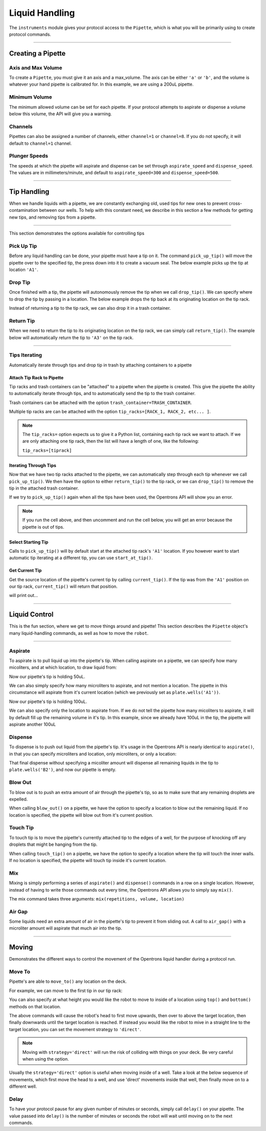 .. _pipettes:

.. testsetup:: *

  from opentrons import robot
  robot.reset()

########################
Liquid Handling
########################

The ``instruments`` module gives your protocol access to the ``Pipette``, which is what you will be primarily using to create protocol commands.

************************

******************
Creating a Pipette
******************

.. testcode:: pipettes

    '''
    Examples in this section require the following
    '''
    from opentrons import instruments

Axis and Max Volume
===================

To create a ``Pipette``, you must give it an axis and a max_volume. The axis can be either ``'a'`` or ``'b'``, and the volume is whatever your hand pipette is calibrated for. In this example, we are using a 200uL pipette.

.. testcode:: pipettes

    pipette = instruments.Pipette(
        axis='b',
        name='my-p200',
        max_volume=200)

Minimum Volume
==============

The minimum allowed volume can be set for each pipette. If your protocol attempts to aspirate or dispense a volume below this volume, the API will give you a warning.

.. testcode:: pipettes

    pipette = instruments.Pipette(
        axis='b',
        name='my-p200',
        max_volume=200,
        min_volume=20)

Channels
========

Pipettes can also be assigned a number of channels, either ``channel=1`` or ``channel=8``. If you do not specify, it will default to ``channel=1`` channel.

.. testcode:: pipettes

    pipette = instruments.Pipette(
        axis='b',
        name='my-p200-multichannel',
        max_volume=200,
        min_volume=20,
        channels=8)

Plunger Speeds
==============

The speeds at which the pipette will aspirate and dispense can be set through ``aspirate_speed`` and ``dispense_speed``. The values are in millimeters/minute, and default to ``aspirate_speed=300`` and ``dispense_speed=500``.

.. testcode:: pipettes

    pipette = instruments.Pipette(
        axis='b',
        name='my-p200-multichannel',
        max_volume=200,
        min_volume=20,
        channels=8,
        aspirate_speed=200,
        dispense_speed=600)


**********************

**************
Tip Handling
**************

When we handle liquids with a pipette, we are constantly exchanging old, used tips for new ones to prevent cross-contamination between our wells. To help with this constant need, we describe in this section a few methods for getting new tips, and removing tips from a pipette.

**********************

This section demonstrates the options available for controlling tips

.. testcode:: tips

    '''
    Examples in this section expect the following
    '''
    from opentrons import containers, instruments

    trash = containers.load('point', 'D2')
    tiprack = containers.load('tiprack-200ul', 'B1')

    pipette = instruments.Pipette(axis='a')

Pick Up Tip
===========

Before any liquid handling can be done, your pipette must have a tip on it. The command ``pick_up_tip()`` will move the pipette over to the specified tip, the press down into it to create a vacuum seal. The below example picks up the tip at location ``'A1'``.

.. testcode:: tips

    pipette.pick_up_tip(tiprack.wells('A1'))

Drop Tip
===========

Once finished with a tip, the pipette will autonomously remove the tip when we call ``drop_tip()``. We can specify where to drop the tip by passing in a location. The below example drops the tip back at its originating location on the tip rack.

.. testcode:: tips

    pipette.drop_tip(tiprack.wells('A1'))

Instead of returning a tip to the tip rack, we can also drop it in a trash container.

.. testcode:: tips

    pipette.pick_up_tip(tiprack.wells('A2'))
    pipette.drop_tip(trash)

Return Tip
===========

When we need to return the tip to its originating location on the tip rack, we can simply call ``return_tip()``. The example below will automatically return the tip to ``'A3'`` on the tip rack.

.. testcode:: tips

    pipette.pick_up_tip(tiprack.wells('A3'))
    pipette.return_tip()

**********************

Tips Iterating
==============

Automatically iterate through tips and drop tip in trash by attaching containers to a pipette

.. testcode:: tipsiterating

    '''
    Examples in this section expect the following
    '''
    from opentrons import containers, instruments

    trash = containers.load('point', 'D2')
    tip_rack_1 = containers.load('tiprack-200ul', 'B1')
    tip_rack_2 = containers.load('tiprack-200ul', 'B2')

Attach Tip Rack to Pipette
--------------------------

Tip racks and trash containers can be "attached" to a pipette when the pipette is created. This give the pipette the ability to automatically iterate through tips, and to automatically send the tip to the trash container.

Trash containers can be attached with the option ``trash_container=TRASH_CONTAINER``.

Multiple tip racks are can be attached with the option ``tip_racks=[RACK_1, RACK_2, etc... ]``.

.. testcode:: tipsiterating

    pipette = instruments.Pipette(
        axis='b',
        tip_racks=[tip_rack_1, tip_rack_2],
        trash_container=trash
    )

.. note::

    The ``tip_racks=`` option expects us to give it a Python list, containing each tip rack we want to attach. If we are only attaching one tip rack, then the list will have a length of one, like the following:

    ``tip_racks=[tiprack]``


Iterating Through Tips
----------------------

Now that we have two tip racks attached to the pipette, we can automatically step through each tip whenever we call ``pick_up_tip()``. We then have the option to either ``return_tip()`` to the tip rack, or we can ``drop_tip()`` to remove the tip in the attached trash container.

.. testcode:: tipsiterating

    pipette.pick_up_tip()  # picks up tip_rack_1:A1
    pipette.return_tip()
    pipette.pick_up_tip()  # picks up tip_rack_1:A2
    pipette.drop_tip()     # automatically drops in trash

    # use loop to pick up tips tip_rack_1:A3 through tip_rack_2:H12
    for i in range(94 + 96):
        pipette.pick_up_tip()
        pipette.return_tip()

If we try to ``pick_up_tip()`` again when all the tips have been used, the Opentrons API will show you an error.

.. note::

    If you run the cell above, and then uncomment and run the cell below, you will get an error because the pipette is out of tips.

.. testcode:: tipsiterating

    # this will raise an exception if run after the previous code block
    # pipette.pick_up_tip()


Select Starting Tip
-------------------

Calls to ``pick_up_tip()`` will by default start at the attached tip rack's ``'A1'`` location. If you however want to start automatic tip iterating at a different tip, you can use ``start_at_tip()``.

.. testcode:: tipsiterating

    pipette.reset()

    pipette.start_at_tip(tip_rack_1['C3'])
    pipette.pick_up_tip()  # pick up C3 from "tip_rack_1"
    pipette.return_tip()

Get Current Tip
---------------

Get the source location of the pipette's current tip by calling ``current_tip()``. If the tip was from the ``'A1'`` position on our tip rack, ``current_tip()`` will return that position.

.. testcode:: tipsiterating

    print(pipette.current_tip())  # is holding no tip

    pipette.pick_up_tip()
    print(pipette.current_tip())  # is holding the next available tip

    pipette.return_tip()
    print(pipette.current_tip())  # is holding no tip

will print out...

.. testoutput:: tipsiterating

    None
    <Well D3>
    None

**********************

****************
Liquid Control
****************

This is the fun section, where we get to move things around and pipette! This section describes the ``Pipette`` object's many liquid-handling commands, as well as how to move the ``robot``.

**********************

.. testsetup:: liquid

    from opentrons import containers, instruments, robot

    robot.reset()

    plate = containers.load('96-flat', 'B1')
    pipette = instruments.Pipette(axis='b', max_volume=200)

.. testcode:: liquid

    '''
    Examples in this section expect the following
    '''
    from opentrons import containers, instruments

    plate = containers.load('96-flat', 'B1')
    pipette = instruments.Pipette(axis='b', max_volume=200)


Aspirate
========

To aspirate is to pull liquid up into the pipette's tip. When calling aspirate on a pipette, we can specify how many micoliters, and at which location, to draw liquid from:

.. testcode:: liquid

    pipette.aspirate(50, plate.wells('A1'))  # aspirate 50uL from plate:A1

Now our pipette's tip is holding 50uL.

We can also simply specify how many microliters to aspirate, and not mention a location. The pipette in this circumstance will aspirate from it's current location (which we previously set as ``plate.wells('A1'))``.

.. testcode:: liquid

    pipette.aspirate(50)                     # aspirate 50uL from current position

Now our pipette's tip is holding 100uL.

We can also specify only the location to aspirate from. If we do not tell the pipette how many micoliters to aspirate, it will by default fill up the remaining volume in it's tip. In this example, since we already have 100uL in the tip, the pipette will aspirate another 100uL

.. testcode:: liquid

    pipette.aspirate(plate.wells('A2'))      # aspirate until pipette fills from plate:A2


Dispense
========

To dispense is to push out liquid from the pipette's tip. It's usage in the Opentrons API is nearly identical to ``aspirate()``, in that you can specify microliters and location, only microliters, or only a location:

.. testcode:: liquid

    pipette.dispense(50, plate.wells('B1')) # dispense 50uL to plate:B1
    pipette.dispense(50)                    # dispense 50uL to current position
    pipette.dispense(plate.wells('B2'))     # dispense until pipette empties to plate:B2

That final dispense without specifying a micoliter amount will dispense all remaining liquids in the tip to ``plate.wells('B2')``, and now our pipette is empty.

Blow Out
========

To blow out is to push an extra amount of air through the pipette's tip, so as to make sure that any remaining droplets are expelled.

When calling ``blow_out()`` on a pipette, we have the option to specify a location to blow out the remaining liquid. If no location is specified, the pipette will blow out from it's current position.

.. testcode:: liquid

    pipette.blow_out()                  # blow out over current location
    pipette.blow_out(plate.wells('B3')) # blow out over current plate:B3


Touch Tip
=========

To touch tip is to move the pipette's currently attached tip to the edges of a well, for the purpose of knocking off any droplets that might be hanging from the tip.

When calling ``touch_tip()`` on a pipette, we have the option to specify a location where the tip will touch the inner walls. If no location is specified, the pipette will touch tip inside it's current location.

.. testcode:: liquid

    pipette.touch_tip()                  # touch tip within current location
    pipette.touch_tip(-2)                # touch tip 2mm below the top of the current location
    pipette.touch_tip(plate.wells('B1')) # touch tip within plate:B1


Mix
===

Mixing is simply performing a series of ``aspirate()`` and ``dispense()`` commands in a row on a single location. However, instead of having to write those commands out every time, the Opentrons API allows you to simply say ``mix()``.

The mix command takes three arguments: ``mix(repetitions, volume, location)``

.. testcode:: liquid

    pipette.mix(4, 100, plate.wells('A2'))   # mix 4 times, 100uL, in plate:A2
    pipette.mix(3, 50)                       # mix 3 times, 50uL, in current location
    pipette.mix(2)                           # mix 2 times, pipette's max volume, in current location


Air Gap
=======

Some liquids need an extra amount of air in the pipette's tip to prevent it from sliding out. A call to ``air_gap()`` with a microliter amount will aspirate that much air into the tip.

.. testcode:: liquid

    pipette.aspirate(100, plate.wells('B4'))
    pipette.air_gap(20)

**********************

.. testsetup:: moving

    from opentrons import robot, containers, instruments

    robot.reset()

    tiprack = containers.load('tiprack-200ul', 'A1')
    plate = containers.load('96-flat', 'B1')

    pipette = instruments.Pipette(axis='b')

******
Moving
******

Demonstrates the different ways to control the movement of the Opentrons liquid handler during a protocol run.

.. testcode:: moving

    '''
    Examples in this section expect the following
    '''
    from opentrons import containers, instruments, robot

    tiprack = containers.load('tiprack-200ul', 'A1')
    plate = containers.load('96-flat', 'B1')

    pipette = instruments.Pipette(axis='b')

Move To
=======

Pipette's are able to ``move_to()`` any location on the deck.

For example, we can move to the first tip in our tip rack:

.. testcode:: moving

    pipette.move_to(tiprack.wells('A1'))

You can also specify at what height you would like the robot to move to inside of a location using ``top()`` and ``bottom()`` methods on that location.

.. testcode:: moving

    pipette.move_to(plate.wells('A1').bottom())  # move to the bottom of well A1
    pipette.move_to(plate.wells('A1').top())     # move to the top of well A1
    pipette.move_to(plate.wells('A1').bottom(2)) # move to 2mm above the bottom of well A1
    pipette.move_to(plate.wells('A1').top(-2))   # move to 2mm below the top of well A1

The above commands will cause the robot's head to first move upwards, then over to above the target location, then finally downwards until the target location is reached. If instead you would like the robot to mive in a straight line to the target location, you can set the movement strategy to ``'direct'``.

.. testcode:: moving

    pipette.move_to(plate.wells('A1'), strategy='direct')

.. note::

    Moving with ``strategy='direct'`` will run the risk of colliding with things on your deck. Be very careful when using the option.

Usually the ``strategy='direct'`` option is useful when moving inside of a well. Take a look at the below sequence of movements, which first move the head to a well, and use 'direct' movements inside that well, then finally move on to a different well.

.. testcode:: moving

    pipette.move_to(plate.wells('A1'))
    pipette.move_to(plate.wells('A1').bottom(1), strategy='direct')
    pipette.move_to(plate.wells('A1').top(-2), strategy='direct')
    pipette.move_to(plate.wells('A1'))

Delay
=====

To have your protocol pause for any given number of minutes or seconds, simply call ``delay()`` on your pipette. The value passed into ``delay()`` is the number of minutes or seconds the robot will wait until moving on to the next commands.

.. testcode:: moving

    pipette.delay(seconds=2)             # pause for 2 seconds
    pipette.delay(minutes=5)             # pause for 5 minutes
    pipette.delay(minutes=5, seconds=2)  # pause for 5 minutes and 2 seconds
